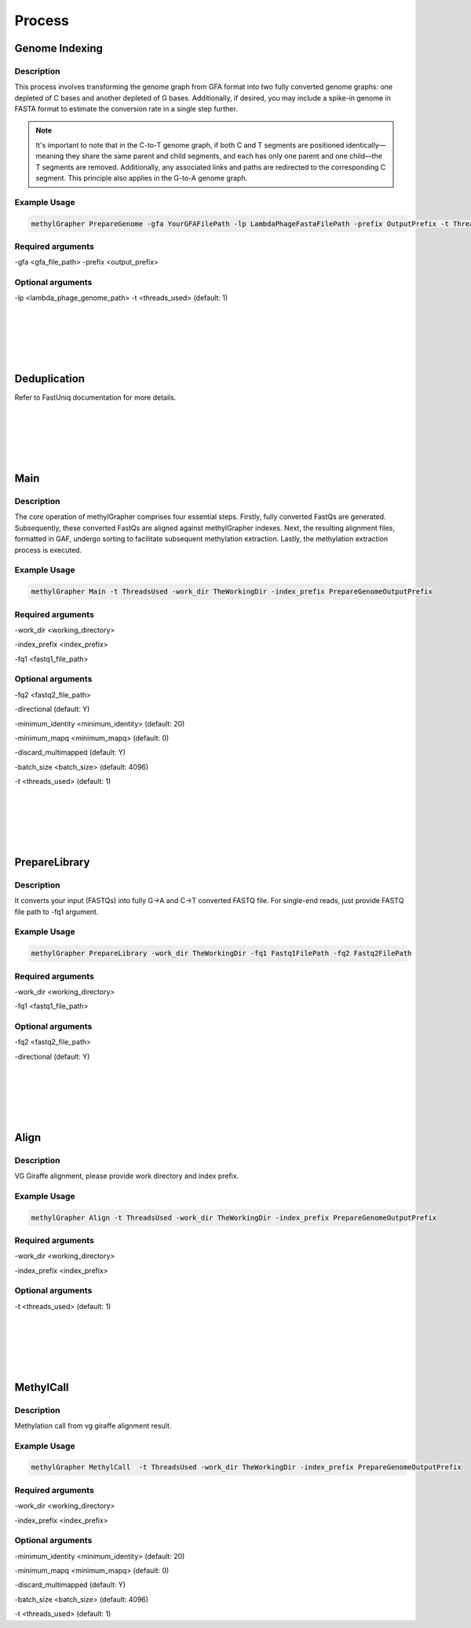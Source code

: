 

Process
====================


Genome Indexing
--------------------

Description
~~~~~~~~~~~~~~~~~~~~~~
This process involves transforming the genome graph from GFA format into two fully converted genome graphs: one depleted of C bases and another depleted of G bases. Additionally, if desired, you may include a spike-in genome in FASTA format to estimate the conversion rate in a single step further.

.. note::
    It's important to note that in the C-to-T genome graph, if both C and T segments are positioned identically—meaning they share the same parent and child segments, and each has only one parent and one child—the T segments are removed. Additionally, any associated links and paths are redirected to the corresponding C segment. This principle also applies in the G-to-A genome graph.

Example Usage
~~~~~~~~~~~~~~~~~~~~~~
.. code-block:: shell

    methylGrapher PrepareGenome -gfa YourGFAFilePath -lp LambdaPhageFastaFilePath -prefix OutputPrefix -t ThreadsUsed

Required arguments
~~~~~~~~~~~~~~~~~~~~~~
-gfa <gfa_file_path>
-prefix <output_prefix>

Optional arguments
~~~~~~~~~~~~~~~~~~~~~~
-lp <lambda_phage_genome_path>
-t <threads_used> (default: 1)


|
|
|
|
|


Deduplication
--------------------
Refer to FastUniq documentation for more details.

|
|
|
|
|




Main
--------------------

Description
~~~~~~~~~~~~~~~~~~~~~~

The core operation of methylGrapher comprises four essential steps. Firstly, fully converted FastQs are generated. Subsequently, these converted FastQs are aligned against methylGrapher indexes. Next, the resulting alignment files, formatted in GAF, undergo sorting to facilitate subsequent methylation extraction. Lastly, the methylation extraction process is executed.

Example Usage
~~~~~~~~~~~~~~~~~~~~~~
.. code-block:: shell

    methylGrapher Main -t ThreadsUsed -work_dir TheWorkingDir -index_prefix PrepareGenomeOutputPrefix


Required arguments
~~~~~~~~~~~~~~~~~~~~~~
-work_dir <working_directory>

-index_prefix <index_prefix>

-fq1 <fastq1_file_path>



Optional arguments
~~~~~~~~~~~~~~~~~~~~~~
-fq2 <fastq2_file_path>

-directional (default: Y)

-minimum_identity <minimum_identity> (default: 20)

-minimum_mapq <minimum_mapq> (default: 0)

-discard_multimapped (default: Y)

-batch_size <batch_size> (default: 4096)

-t <threads_used> (default: 1)



|
|
|
|
|








PrepareLibrary
--------------------

Description
~~~~~~~~~~~~~~~~~~~~~~

It converts your input (FASTQs) into fully G->A and C->T converted FASTQ file.
For single-end reads, just provide FASTQ file path to -fq1 argument.

Example Usage
~~~~~~~~~~~~~~~~~~~~~~
.. code-block:: shell

    methylGrapher PrepareLibrary -work_dir TheWorkingDir -fq1 Fastq1FilePath -fq2 Fastq2FilePath


Required arguments
~~~~~~~~~~~~~~~~~~~~~~
-work_dir <working_directory>

-fq1 <fastq1_file_path>



Optional arguments
~~~~~~~~~~~~~~~~~~~~~~
-fq2 <fastq2_file_path>

-directional (default: Y)






|
|
|
|
|




Align
--------------------

Description
~~~~~~~~~~~~~~~~~~~~~~

VG Giraffe alignment, please provide work directory and index prefix.

Example Usage
~~~~~~~~~~~~~~~~~~~~~~
.. code-block:: shell

    methylGrapher Align -t ThreadsUsed -work_dir TheWorkingDir -index_prefix PrepareGenomeOutputPrefix


Required arguments
~~~~~~~~~~~~~~~~~~~~~~
-work_dir <working_directory>

-index_prefix <index_prefix>




Optional arguments
~~~~~~~~~~~~~~~~~~~~~~

-t <threads_used> (default: 1)




|
|
|
|
|




MethylCall
--------------------

Description
~~~~~~~~~~~~~~~~~~~~~~

Methylation call from vg giraffe alignment result.

Example Usage
~~~~~~~~~~~~~~~~~~~~~~
.. code-block:: shell

    methylGrapher MethylCall  -t ThreadsUsed -work_dir TheWorkingDir -index_prefix PrepareGenomeOutputPrefix


Required arguments
~~~~~~~~~~~~~~~~~~~~~~
-work_dir <working_directory>

-index_prefix <index_prefix>




Optional arguments
~~~~~~~~~~~~~~~~~~~~~~

-minimum_identity <minimum_identity> (default: 20)

-minimum_mapq <minimum_mapq> (default: 0)

-discard_multimapped (default: Y)

-batch_size <batch_size> (default: 4096)

-t <threads_used> (default: 1)

